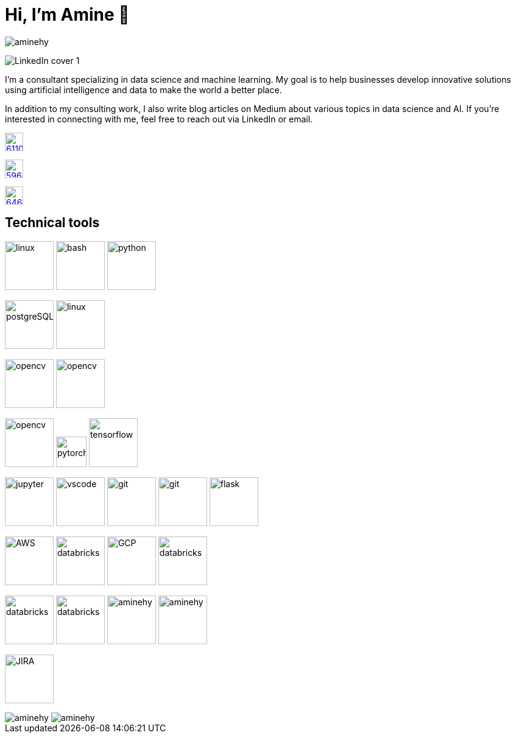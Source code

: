 = Hi, I’m Amine 👋

[pass]
++++
<p align="left">
    <img src="https://komarev.com/ghpvc/?username=aminehy" alt="aminehy" />
</p>
++++

image::LinkedIn cover - 1.png[]


I’m a consultant specializing in data science and machine learning. My
goal is to help businesses develop innovative solutions using artificial
intelligence and data to make the world a better place.

In addition to my consulting work, I also write blog articles on Medium
about various topics in data science and AI. If you’re interested in
connecting with me, feel free to reach out via LinkedIn or email.


image:https://cdn-icons-png.flaticon.com/512/61/61109.png[width=30, link="https://www.linkedin.com/in/aminehy/"]

image:https://cdn-icons-png.flaticon.com/512/5968/5968885.png[ link="https://amine-hy.medium.com/", width=30]

image:https://cdn-icons-png.flaticon.com/512/646/646094.png[link="mailto:hadjyoucef.amine@gmail.com", width=30]

== Technical tools
image:https://www.vectorlogo.zone/logos/linux/linux-ar21.svg[linux,width=80]
image:https://www.vectorlogo.zone/logos/gnu_bash/gnu_bash-official.svg[bash,width=80]
image:https://www.vectorlogo.zone/logos/python/python-official.svg[python,width=80]


image:https://www.vectorlogo.zone/logos/postgresql/postgresql-ar21.svg[postgreSQL,width=80]
image:https://www.vectorlogo.zone/logos/redis/redis-official.svg[linux,width=80]


image:https://www.vectorlogo.zone/logos/apache_spark/apache_spark-ar21.svg[opencv,width=80]
image:https://www.vectorlogo.zone/logos/numpy/numpy-ar21.svg[opencv,width=80]

image:https://www.vectorlogo.zone/logos/opencv/opencv-ar21.svg[opencv,width=80]
image:https://www.vectorlogo.zone/logos/pytorch/pytorch-icon.svg[pytorch,width=50]
image:https://www.vectorlogo.zone/logos/tensorflow/tensorflow-ar21.svg[tensorflow,width=80]

image:https://www.vectorlogo.zone/logos/jupyter/jupyter-ar21.svg[jupyter,width=80]
image:https://www.vectorlogo.zone/logos/visualstudio_code/visualstudio_code-ar21.svg[vscode,width=80]
image:https://www.vectorlogo.zone/logos/git-scm/git-scm-ar21.svg[git,width=80]
image:https://www.vectorlogo.zone/logos/gitlab/gitlab-ar21.svg[git,width=80]
image:https://www.vectorlogo.zone/logos/pocoo_flask/pocoo_flask-ar21.svg[flask,width=80]


image:https://www.vectorlogo.zone/logos/amazon_aws/amazon_aws-ar21.svg[AWS,width=80]
image:https://www.vectorlogo.zone/logos/microsoft_azure/microsoft_azure-ar21.svg[databricks, width=80]
image:https://www.vectorlogo.zone/logos/google_cloud/google_cloud-ar21.svg[GCP,width=80]
image:https://upload.wikimedia.org/wikipedia/commons/6/63/Databricks_Logo.png[databricks,width=80]

image:https://www.vectorlogo.zone/logos/json/json-ar21.svg[databricks,width=80]
image:https://www.vectorlogo.zone/logos/yaml/yaml-ar21.svg[databricks,width=80]
image:https://www.pikpng.com/pngl/m/574-5744237_blue-sparks-png.png[aminehy,width=80]
image:logo\Apache_Parquet_logo.svg[aminehy,width=80]

image:https://www.vectorlogo.zone/logos/atlassian_jira/atlassian_jira-ar21.svg[JIRA,width=80]


// Stats
[pass]
++++
<img align="center" src="https://github-readme-stats.vercel.app/api?username=aminehy&show_icons=true" alt="aminehy" />

<img align="center" alt="aminehy" src="https://github-readme-stats.vercel.app/api/top-langs/?username=aminehy&layout=compact&hide=html"/>

++++


